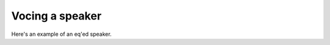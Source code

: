 Vocing a speaker
################

Here's an example of an eq'ed speaker.

.. chart:: guides/frequency-response.json

    Measured frequency response of an initial test cabinet. Primarily used for validation of the internal cabinet volume.
